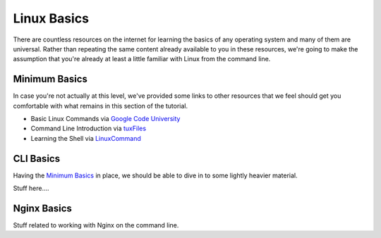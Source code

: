 ============
Linux Basics
============

There are countless resources on the internet for learning the basics of any
operating system and many of them are universal. Rather than repeating the same
content already available to you in these resources, we're going to make the
assumption that you're already at least a little familiar with Linux from the
command line.

Minimum Basics
==============

In case you're not actually at this level, we've provided some links to other
resources that we feel should get you comfortable with what remains in this
section of the tutorial.

- Basic Linux Commands via `Google Code University`_
- Command Line Introduction via `tuxFiles`_
- Learning the Shell via `LinuxCommand`_

.. _Google Code University: http://code.google.com/edu/tools101/linux/basics.html
.. _tuXfiles: http://www.tuxfiles.org/linuxhelp/cli.html
.. _LinuxCommand: http://linuxcommand.org/learning_the_shell.php

CLI Basics
==========

Having the `Minimum Basics`_ in place, we should be able to dive in to some
lightly heavier material.

Stuff here....

Nginx Basics
============

Stuff related to working with Nginx on the command line.

